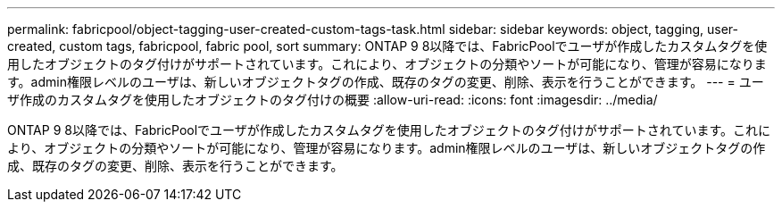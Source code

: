 ---
permalink: fabricpool/object-tagging-user-created-custom-tags-task.html 
sidebar: sidebar 
keywords: object, tagging, user-created, custom tags, fabricpool, fabric pool, sort 
summary: ONTAP 9 8以降では、FabricPoolでユーザが作成したカスタムタグを使用したオブジェクトのタグ付けがサポートされています。これにより、オブジェクトの分類やソートが可能になり、管理が容易になります。admin権限レベルのユーザは、新しいオブジェクトタグの作成、既存のタグの変更、削除、表示を行うことができます。 
---
= ユーザ作成のカスタムタグを使用したオブジェクトのタグ付けの概要
:allow-uri-read: 
:icons: font
:imagesdir: ../media/


[role="lead"]
ONTAP 9 8以降では、FabricPoolでユーザが作成したカスタムタグを使用したオブジェクトのタグ付けがサポートされています。これにより、オブジェクトの分類やソートが可能になり、管理が容易になります。admin権限レベルのユーザは、新しいオブジェクトタグの作成、既存のタグの変更、削除、表示を行うことができます。
